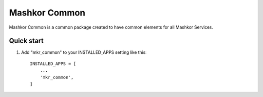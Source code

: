 Mashkor Common
==============

Mashkor Common is a common package created to have common elements for all Mashkor Services.


Quick start
-----------

1. Add "mkr_common" to your INSTALLED_APPS setting like this::

    INSTALLED_APPS = [
        ...
        'mkr_common',
    ]

